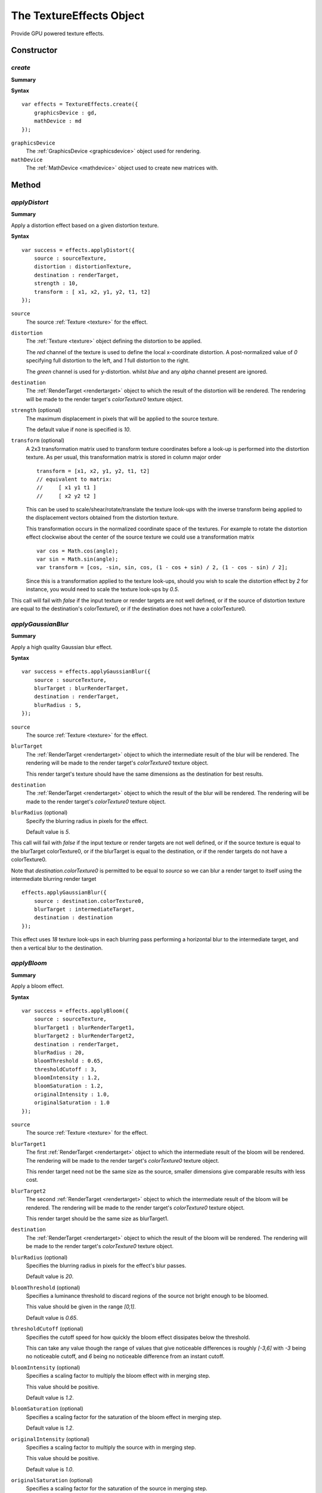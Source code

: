 .. index:
    single: TextureEffects

.. highlight:: javascript

.. _textureeffects:

=========================
The TextureEffects Object
=========================

Provide GPU powered texture effects.

Constructor
===========

.. index::
    pair: TextureEffects; create

`create`
--------

**Summary**

**Syntax** ::

    var effects = TextureEffects.create({
        graphicsDevice : gd,
        mathDevice : md
    });

``graphicsDevice``
    The :ref:`GraphicsDevice <graphicsdevice>` object used for rendering.

``mathDevice``
    The :ref:`MathDevice <mathdevice>` object used to create new matrices with.


Method
======

.. index::
    pair: TextureEffects; applyDistort

`applyDistort`
--------------

**Summary**

Apply a distortion effect based on a given distortion texture.

**Syntax** ::

    var success = effects.applyDistort({
        source : sourceTexture,
        distortion : distortionTexture,
        destination : renderTarget,
        strength : 10,
        transform : [ x1, x2, y1, y2, t1, t2]
    });

``source``
    The source :ref:`Texture <texture>` for the effect.

``distortion``
    The :ref:`Texture <texture>` object defining the distortion to be applied.

    The `red` channel of the texture is used to define the local x-coordinate distortion. A post-normalized value of `0` specifying full distortion to the left, and `1` full distortion to the right.

    The `green` channel is used for y-distortion. whilst `blue` and any `alpha` channel present are ignored.

``destination``
    The :ref:`RenderTarget <rendertarget>` object to which the result of the distortion will be rendered. The rendering will be made to the render target's `colorTexture0` texture object.

``strength`` (optional)
    The maximum displacement in pixels that will be applied to the source texture.

    The default value if none is specified is `10`.

``transform`` (optional)
    A 2x3 transformation matrix used to transform texture coordinates before a look-up is performed into the distortion texture. As per usual, this transformation matrix is stored in column major order ::

        transform = [x1, x2, y1, y2, t1, t2]
        // equivalent to matrix:
        //     [ x1 y1 t1 ]
        //     [ x2 y2 t2 ]

    This can be used to scale/shear/rotate/translate the texture look-ups with the inverse transform being applied to the displacement vectors obtained from the distortion texture.

    This transformation occurs in the normalized coordinate space of the textures. For example to rotate the distortion effect clockwise about the center of the source texture we could use a transformation matrix ::

        var cos = Math.cos(angle);
        var sin = Math.sin(angle);
        var transform = [cos, -sin, sin, cos, (1 - cos + sin) / 2, (1 - cos - sin) / 2];

    Since this is a transformation applied to the texture look-ups, should you wish to scale the distortion effect by `2` for instance, you would need to scale the texture look-ups by `0.5`.

This call will fail with `false` if the input texture or render targets are not well defined, or if the source of distortion texture are equal to the destination's colorTexture0, or if the destination does not have a colorTexture0.


.. index::
    pair: TextureEffects; applyGaussianBlur

`applyGaussianBlur`
-------------------

**Summary**

Apply a high quality Gaussian blur effect.

**Syntax** ::

    var success = effects.applyGaussianBlur({
        source : sourceTexture,
        blurTarget : blurRenderTarget,
        destination : renderTarget,
        blurRadius : 5,
    });

``source``
    The source :ref:`Texture <texture>` for the effect.

``blurTarget``
    The :ref:`RenderTarget <rendertarget>` object to which the intermediate result of the blur will be rendered. The rendering will be made to the render target's `colorTexture0` texture object.

    This render target's texture should have the same dimensions as the destination for best results.

``destination``
    The :ref:`RenderTarget <rendertarget>` object to which the result of the blur will be rendered. The rendering will be made to the render target's `colorTexture0` texture object.

``blurRadius`` (optional)
    Specify the blurring radius in pixels for the effect.

    Default value is `5`.

This call will fail with `false` if the input texture or render targets are not well defined, or if the source texture is equal to the blurTarget colorTexture0, or if the blurTarget is equal to the destination, or if the render targets do not have a colorTexture0.

Note that `destination.colorTexture0` is permitted to be equal to `source` so we can blur a render target to itself using the intermediate blurring render target ::

    effects.applyGaussianBlur({
        source : destination.colorTexture0,
        blurTarget : intermediateTarget,
        destination : destination
    });

This effect uses `18` texture look-ups in each blurring pass performing a horizontal blur to the intermediate target, and then a vertical blur to the destination.

.. index::
    pair: TextureEffects; applyFastBlur

`applyBloom`
------------

**Summary**

Apply a bloom effect.

**Syntax** ::

    var success = effects.applyBloom({
        source : sourceTexture,
        blurTarget1 : blurRenderTarget1,
        blurTarget2 : blurRenderTarget2,
        destination : renderTarget,
        blurRadius : 20,
        bloomThreshold : 0.65,
        thresholdCutoff : 3,
        bloomIntensity : 1.2,
        bloomSaturation : 1.2,
        originalIntensity : 1.0,
        originalSaturation : 1.0
    });

``source``
    The source :ref:`Texture <texture>` for the effect.

``blurTarget1``
    The first :ref:`RenderTarget <rendertarget>` object to which the intermediate result of the bloom will be rendered. The rendering will be made to the render target's `colorTexture0` texture object.

    This render target need not be the same size as the source, smaller dimensions give comparable results with less cost.

``blurTarget2``
    The second :ref:`RenderTarget <rendertarget>` object to which the intermediate result of the bloom will be rendered. The rendering will be made to the render target's `colorTexture0` texture object.

    This render target should be the same size as blurTarget1.

``destination``
    The :ref:`RenderTarget <rendertarget>` object to which the result of the bloom will be rendered. The rendering will be made to the render target's `colorTexture0` texture object.

``blurRadius`` (optional)
    Specifies the blurring radius in pixels for the effect's blur passes.

    Default value is `20`.

``bloomThreshold`` (optional)
    Specifies a luminance threshold to discard regions of the source not bright enough to be bloomed.

    This value should be given in the range `[0,1]`.

    Default value is `0.65`.

``thresholdCutoff`` (optional)
    Specifies the cutoff speed for how quickly the bloom effect dissipates below the threshold.

    This can take any value though the range of values that give noticeable differences is roughly `[-3,6]` with `-3` being no noticeable cutoff, and `6` being no noticeable difference from an instant cutoff.

``bloomIntensity`` (optional)
    Specifies a scaling factor to multiply the bloom effect with in merging step.

    This value should be positive.

    Default value is `1.2`.

``bloomSaturation`` (optional)
    Specifies a scaling factor for the saturation of the bloom effect in merging step.

    Default value is `1.2`.

``originalIntensity`` (optional)
    Specifies a scaling factor to multiply the source with in merging step.

    This value should be positive.

    Default value is `1.0`.

``originalSaturation`` (optional)
    Specifies a scaling factor for the saturation of the source in merging step.

    Default value is `1.0`.

This call will fail with `false` if the input texture or render targets are not well defined, or if the source texture is equal to blurTarget1's colorTexture0, or if blurTarget1 is equal to blurTarget2 or blurTarget1 is equal to destination or if any render target does not have a colorTexture0.

This effect first performs a threshold copy into blurTarget1, and then invokes the Gaussian blur rendering first into blurTarget2, and then back to blurTarget1. Finally the source, and blurTarget1 are merged together into the destination.

.. index::
    pair: TextureEffects; applyColorMatrix

`applyColorMatrix`
------------------

**Summary**

Apply a color matrix effect, transforming RGB color values in source texture by given matrix.

**Syntax** ::

    var success = effects.applyColorMatrix({
        source : sourceTexture,
        destination : renderTarget,
        colorMatrix : [ r1, r2, r3, g1, g2, g3, b1, b2, b3, addR, addG, addB ]
    });

``source``
    The source :ref:`Texture <texture>` for the effect.

``destination``
    The :ref:`RenderTarget <rendertarget>` object to which the result of the distortion will be rendered. The rendering will be made to the render target's `colorTexture0` texture object.

``colorMatrix``
    The 3x4 matrix used to transform RGB color values. This matrix is given as usual in column major order and is compatible with :ref:`Matrix43 <m43object>` objects and may be composed by multiplication. ::

    // [outR]   ( r1 g1 b1 addR )[inR]
    // [outG] = ( r2 g2 b2 addG )[inG]
    // [outB]   ( r3 g3 b3 addB )[inB]
    // [outA]   ( 0  0  0   1   )[inA]

This call will fail with `false` if the source, or destination parameters are not well defined, or the source texture is equal to the destination colorTexture0, or the destination does not have a colorTexture0.


.. index::
    pair: TextureEffects; grayScaleMatrix

`grayScaleMatrix`
-----------------

**Summary**

Create color matrix to transform colors into gray-scale.

**Syntax** ::

    var colorMatrix = effects.grayScaleMatrix();
    // or
    effects.grayScaleMatrix(colorMatrix);

``colorMatrix`` (optional)
    Specify a :ref:`Matrix43 <m43object>` object in which to store the color matrix. If unspecified a new matrix will be created.

This transformation maps colors to their luminance value.


.. index::
    pair: TextureEffects; sepiaMatrix

`sepiaMatrix`
-------------

**Summary**

Create color matrix to transform colors into sepia.

**Syntax** ::

    var colorMatrix = effects.sepiaMatrix();
    // or
    effects.sepiaMatrix(colorMatrix);

``colorMatrix`` (optional)
    Specify a :ref:`Matrix43 <m43object>` object in which to store the color matrix. If unspecified a new matrix will be created.


.. index::
    pair: TextureEffects; negativeMatrix

`negativeMatrix`
----------------

**Summary**

Create color matrix to transform colors into their negative.

**Syntax** ::

    var colorMatrix = effects.negativeMatrix();
    // or
    effects.negativeMatrix(colorMatrix);

``colorMatrix`` (optional)
    Specify a :ref:`Matrix43 <m43object>` object in which to store the color matrix. If unspecified a new matrix will be created.


.. index::
    pair: TextureEffects; saturationMatrix

`saturationMatrix`
------------------

**Summary**

Create color matrix to transform colors by scaling their saturation.

**Syntax** ::

    var colorMatrix = effects.saturationMatrix(saturationScale);
    // or
    effects.saturationMatrix(saturationScale, colorMatrix);

``saturationScale``
    The saturation scaling to compute color matrix.

    A scaling of `1` will create an identity mapping.

    A scaling of `0` will create a `grayScaleMatrix`

    A scaling of `-1` will map colors to their complements.

``colorMatrix`` (optional)
    Specify a :ref:`Matrix43 <m43object>` object in which to store the color matrix. If unspecified a new matrix will be created.

This transformation preserves color luminance. When scaling is positive the color hue will also be preserved, whilst for negative values the color hue will be rotated 180 degrees.


.. index::
    pair: TextureEffects; hueMatrix

`hueMatrix`
-----------

**Summary**

Create a color matrix to transform colors by rotation of their hue.

**Syntax** ::

    var colorMatrix = effects.hueMatrix(hueRotation);
    // or
    effects.hueMatrix(hueRotation, colorMatrix);

``hueRotation``
    The rotation in clockwise radians to apply to color hues.

    A normalized rotation of `0` will create an identity mapping.

    A normalized rotation of `Math.PI / 2` will map colors to their complements.

``colorMatrix`` (optional)
    Specify a :ref:`Matrix43 <m43object>` object in which to store the color matrix. If unspecified a new matrix will be created.

This transformation preserves color luminance and saturation.


.. index::
    pair: TextureEffects; brightnessMatrix

`brightnessMatrix`
------------------

**Summary**

Create a color matrix to transform colors by offsetting their brightness.

**Syntax** ::

    var colorMatrix = effects.brightnessMatrix(brightnessOffset);
    // or
    effects.brightnessMatrix(brightnessOffset, colorMatrix);

``brightnessOffset``
    The brightness offset as a normalized color value.

    An offset of `-1` will map colors to black.

    An offset of `0` will create an identity mapping.

    An offset of `1` will map colors to white.

``colorMatrix`` (optional)
    Specify a :ref:`Matrix43 <m43object>` object in which to store the color matrix. If unspecified a new matrix will be created.

This transformation preserves color hue.


.. index::
    pair: TextureEffects; additiveMatrix

.. _textureeffects_additivematrix:

`additiveMatrix`
----------------

**Summary**

Create a color matrix to transform colors by offsetting their red, green or blue values.

**Syntax** ::

    var colorMatrix = effects.additiveMatrix(colorOffset);
    // or
    effects.additiveMatrix(colorOffset, colorMatrix);

``colorOffset``
    A JavaScript array of length 3. With red, green and blue elements as offsets:

    An offset of `-1` will completely remove the color.

    An offset of `0` will create an identity mapping.

    An offset of `1` will map the color to its full value.
    For example, a ``colorOffset`` value of `[-1, 1, -1]` will result in a matrix which always outputs a green color `[0, 1, 0]` (after clamping to the range `[0, 1]`).

``colorMatrix`` (optional)
    Specify a :ref:`Matrix43 <m43object>` object in which to store the color matrix. If unspecified a new matrix will be created.


.. index::
    pair: TextureEffects; contrastMatrix

`contrastMatrix`
----------------

**Summary**

Create a color matrix to transform colors by scaling their contrast.

**Syntax** ::

    var colorMatrix = effects.contrastMatrix(contrastScale);
    // or
    effects.contrastMatrix(contrastScale, colorMatrix);

``contrastScale``
    The contrast scaling to create color matrix with.

    A scaling of `0` will map colors to gray.

    A scaling of `1` will create an identity mapping.

``colorMatrix`` (optional)
    Specify a :ref:`Matrix43 <m43object>` object in which to store the color matrix. If unspecified a new matrix will be created.

This transformation preserves color hue.

